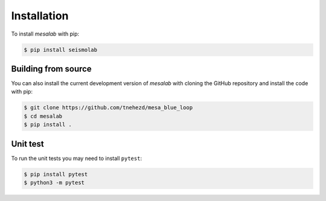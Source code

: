 Installation
===============

To install `mesalab` with pip:

.. code-block:: console

   $ pip install seismolab


Building from source
--------------------

You can also install the current development version of `mesalab` with cloning the GitHub repository and install the code with pip:

.. code-block:: console

  $ git clone https://github.com/tnehezd/mesa_blue_loop
  $ cd mesalab
  $ pip install .


Unit test
---------
To run the unit tests you may need to install ``pytest``:

.. code-block:: console

  $ pip install pytest
  $ python3 -m pytest